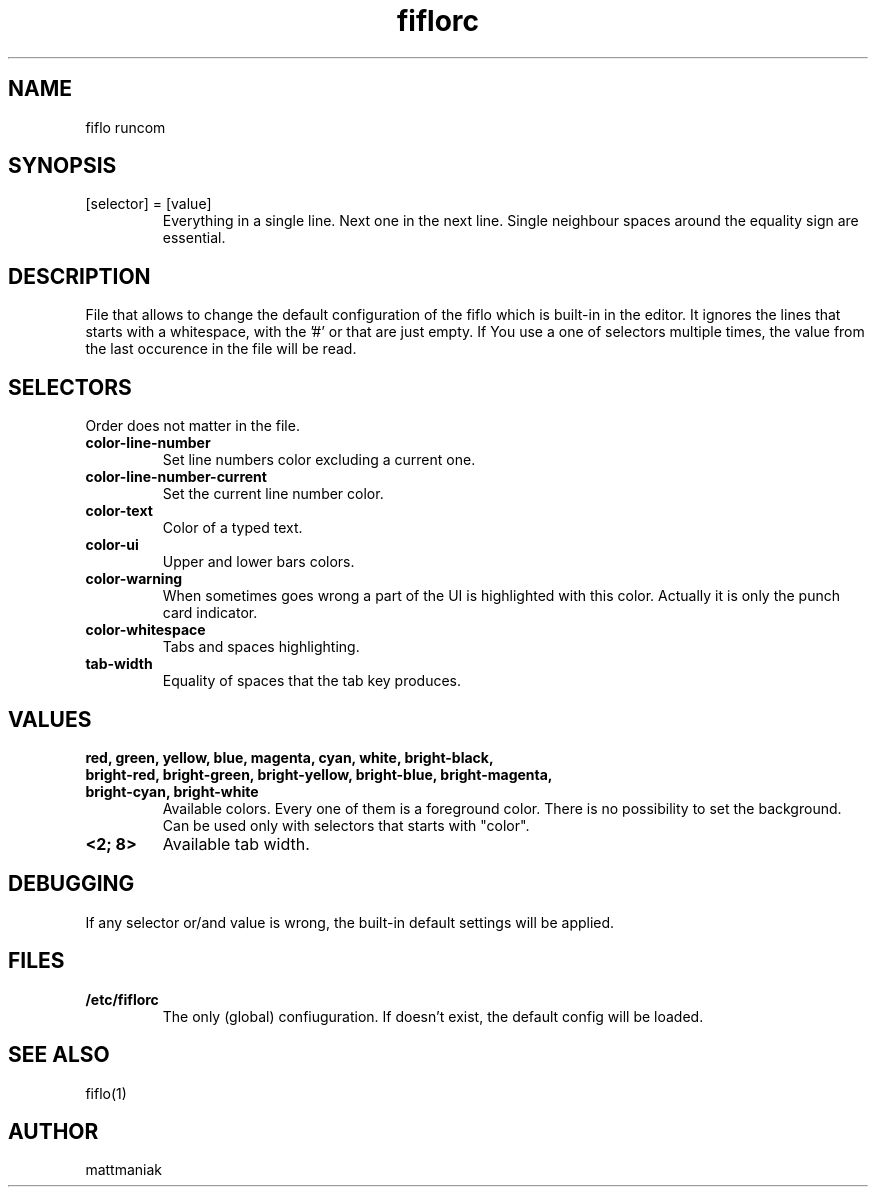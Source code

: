 .TH fiflorc 5 "File Formats Manual"
.SH NAME
fiflo runcom
.SH SYNOPSIS
.TP
[selector] = [value]
Everything in a single line. Next one in the next line. Single neighbour spaces
around the equality sign are essential.
.SH DESCRIPTION
File that allows to change the default configuration of the fiflo which is
built-in in the editor. It ignores the lines that starts with a whitespace,
with the '#' or that are just empty. If You use a one of selectors multiple
times, the value from the last occurence in the file will be read.
.SH SELECTORS
Order does not matter in the file.
.TP
.B color-line-number
Set line numbers color excluding a current one.
.TP
.B color-line-number-current
Set the current line number color.
.TP
.B color-text
Color of a typed text.
.TP
.B color-ui
Upper and lower bars colors.
.TP
.B color-warning
When sometimes goes wrong a part of the UI is highlighted with this color.
Actually it is only the punch card indicator.
.TP
.B color-whitespace
Tabs and spaces highlighting.
.TP
.B tab-width
Equality of spaces that the tab key produces.
.SH VALUES
.TP
.B red, green, yellow, blue, magenta, cyan, white, bright-black, bright-red, \
bright-green, bright-yellow, bright-blue, bright-magenta, bright-cyan, \
bright-white
Available colors. Every one of them is a foreground color. There is no
possibility to set the background. Can be used only with selectors that starts
with "color".
.TP
.B <2; 8>
Available tab width.
.SH DEBUGGING
If any selector or/and value is wrong, the built-in default settings will be
applied.
.SH FILES
.TP
.B /etc/fiflorc
The only (global) confiuguration. If doesn't exist, the default config will be
loaded.
.SH SEE ALSO
fiflo(1)
.SH AUTHOR
mattmaniak
